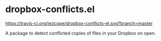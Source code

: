 * dropbox-conflicts.el

[[https://travis-ci.org/jezcope/dropbox-conflicts-el.svg?branch=master]]

A package to detect conflicted copies of files in your Dropbox on open.
